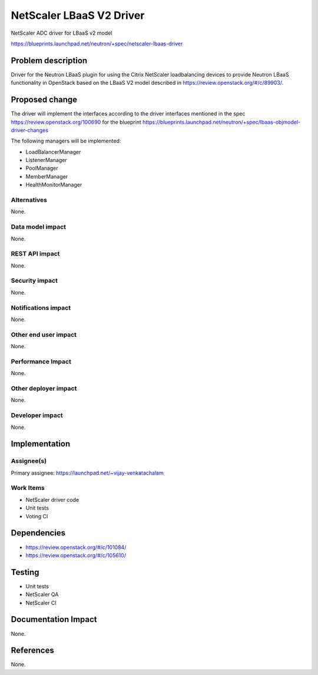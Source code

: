 ================================================================================
NetScaler LBaaS V2 Driver
================================================================================

NetScaler ADC driver for LBaaS v2 model

https://blueprints.launchpad.net/neutron/+spec/netscaler-lbaas-driver

Problem description
===================

Driver for the Neutron LBaaS plugin for using the Citrix NetScaler
loadbalancing devices to provide Neutron LBaaS functionality in OpenStack
based on the LBaaS V2 model described in
https://review.openstack.org/#/c/89903/.

Proposed change
===============

The driver will implement the interfaces according to the driver interfaces
mentioned in the spec https://review.openstack.org/100690
for the blueprint
https://blueprints.launchpad.net/neutron/+spec/lbaas-objmodel-driver-changes

The following managers will be implemented:

* LoadBalancerManager
* ListenerManager
* PoolManager
* MemberManager
* HealthMonitorManager


Alternatives
------------

None.

Data model impact
-----------------

None.

REST API impact
---------------

None.

Security impact
---------------

None.

Notifications impact
--------------------

None.

Other end user impact
---------------------

None.

Performance Impact
------------------

None.

Other deployer impact
---------------------

None.

Developer impact
----------------

None.

Implementation
==============

Assignee(s)
-----------

Primary assignee: https://launchpad.net/~vijay-venkatachalam


Work Items
----------

* NetScaler driver code
* Unit tests
* Voting CI

Dependencies
============

* https://review.openstack.org/#/c/101084/
* https://review.openstack.org/#/c/105610/

Testing
=======

* Unit tests
* NetScaler QA
* NetScaler CI

Documentation Impact
====================

None.

References
==========

None.

